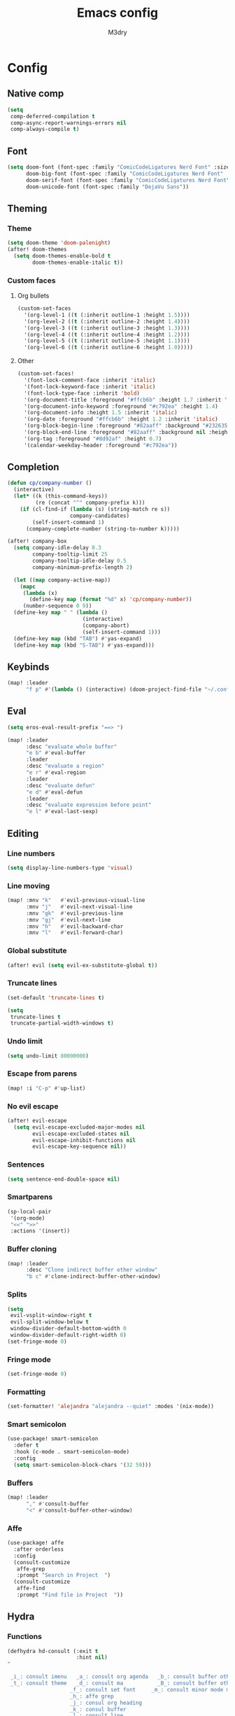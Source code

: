 #+title: Emacs config
#+author: M3dry

* Config
:PROPERTIES:
:header-args: emacs-lisp: :tangle config.el
:END:
** Native comp
#+begin_src emacs-lisp
(setq
 comp-deferred-compilation t
 comp-async-report-warnings-errors nil
 comp-always-compile t)
#+end_src
** Font
#+begin_src emacs-lisp
(setq doom-font (font-spec :family "ComicCodeLigatures Nerd Font" :size 13)
      doom-big-font (font-spec :family "ComicCodeLigatures Nerd Font" :size 16)
      doom-serif-font (font-spec :family "ComicCodeLigatures Nerd Font" :size 13)
      doom-unicode-font (font-spec :family "DejaVu Sans"))
#+end_src
** Theming
*** Theme
#+begin_src emacs-lisp
(setq doom-theme 'doom-palenight)
(after! doom-themes
  (setq doom-themes-enable-bold t
        doom-themes-enable-italic t))
#+end_src
*** Custom faces
**** Org bullets
#+begin_src emacs-lisp
(custom-set-faces
  '(org-level-1 ((t (:inherit outline-1 :height 1.5))))
  '(org-level-2 ((t (:inherit outline-2 :height 1.4))))
  '(org-level-3 ((t (:inherit outline-3 :height 1.3))))
  '(org-level-4 ((t (:inherit outline-4 :height 1.2))))
  '(org-level-5 ((t (:inherit outline-5 :height 1.1))))
  '(org-level-6 ((t (:inherit outline-6 :height 1.0)))))
#+end_src
**** Other
#+begin_src emacs-lisp
(custom-set-faces!
  '(font-lock-comment-face :inherit 'italic)
  '(font-lock-keyword-face :inherit 'italic)
  '(font-lock-type-face :inherit 'bold)
  '(org-document-title :foreground "#ffcb6b" :height 1.7 :inherit 'italic)
  '(org-document-info-keyword :foreground "#c792ea" :height 1.4)
  '(org-document-info :height 1.5 :inherit 'italic)
  '(org-date :foreground "#ffcb6b" :height 1.2 :inherit 'italic)
  '(org-block-begin-line :foreground "#82aaff" :background "#232635" :height 1.1 :inherit 'italic :extend t)
  '(org-block-end-line :foreground "#82aaff" :background nil :height 1.1 :inherit 'italic)
  '(org-tag :foreground "#8d92af" :height 0.7)
  '(calendar-weekday-header :foreground "#c792ea"))
#+end_src
** Completion
#+begin_src emacs-lisp
(defun cp/company-number ()
  (interactive)
  (let* ((k (this-command-keys))
         (re (concat "^" company-prefix k)))
    (if (cl-find-if (lambda (s) (string-match re s))
                    company-candidates)
        (self-insert-command 1)
      (company-complete-number (string-to-number k)))))

(after! company-box
  (setq company-idle-delay 0.3
        company-tooltip-limit 25
        company-tooltip-idle-delay 0.5
        company-minimum-prefix-length 2)

  (let ((map company-active-map))
    (mapc
     (lambda (x)
       (define-key map (format "%d" x) 'cp/company-number))
     (number-sequence 0 9))
  (define-key map " " (lambda ()
                        (interactive)
                        (company-abort)
                        (self-insert-command 1)))
  (define-key map (kbd "TAB") #'yas-expand)
  (define-key map (kbd "S-TAB") #'yas-expand)))
#+end_src
** Keybinds
#+begin_src emacs-lisp
(map! :leader
      "f p" #'(lambda () (interactive) (doom-project-find-file "~/.config/flake/dots/doom")))
#+end_src
** Eval
#+begin_src emacs-lisp
(setq eros-eval-result-prefix "==> ")

(map! :leader
      :desc "evaluate whole buffer"
      "e b" #'eval-buffer
      :leader
      :desc "evaluate a region"
      "e r" #'eval-region
      :leader
      :desc "evaluate defun"
      "e d" #'eval-defun
      :leader
      :desc "evaluate expression before point"
      "e l" #'eval-last-sexp)
#+end_src
** Editing
*** Line numbers
#+begin_src emacs-lisp
(setq display-line-numbers-type 'visual)
#+end_src
*** Line moving
#+begin_src emacs-lisp
(map! :mnv "k"   #'evil-previous-visual-line
      :mnv "j"   #'evil-next-visual-line
      :mnv "gk"  #'evil-previous-line
      :mnv "gj"  #'evil-next-line
      :mnv "h"   #'evil-backward-char
      :mnv "l"   #'evil-forward-char)
#+end_src
*** Global substitute
#+begin_src emacs-lisp
(after! evil (setq evil-ex-substitute-global t))
#+end_src
*** Truncate lines
#+begin_src emacs-lisp
(set-default 'truncate-lines t)

(setq
 truncate-lines t
 truncate-partial-width-windows t)
#+end_src
*** Undo limit
#+begin_src emacs-lisp
(setq undo-limit 80000000)
#+end_src
*** Escape from parens
#+begin_src emacs-lisp
(map! :i "C-p" #'up-list)
#+end_src
*** No evil escape
#+begin_src emacs-lisp
(after! evil-escape
  (setq evil-escape-excluded-major-modes nil
        evil-escape-excluded-states nil
        evil-escape-inhibit-functions nil
        evil-escape-key-sequence nil))
#+end_src
*** Sentences
#+begin_src emacs-lisp
(setq sentence-end-double-space nil)
#+end_src
*** Smartparens
#+begin_src emacs-lisp
(sp-local-pair
 '(org-mode)
 "<<" ">>"
 :actions '(insert))
#+end_src
*** Buffer cloning
#+begin_src emacs-lisp
(map! :leader
      :desc "Clone indirect buffer other window"
      "b c" #'clone-indirect-buffer-other-window)
#+end_src
*** Splits
#+begin_src emacs-lisp
(setq
 evil-vsplit-window-right t
 evil-split-window-below t
 window-divider-default-bottom-width 0
 window-divider-default-right-width 0)
(set-fringe-mode 0)
#+end_src
*** Fringe mode
#+begin_src emacs-lisp
(set-fringe-mode 0)
#+end_src
*** Formatting
#+begin_src emacs-lisp
(set-formatter! 'alejandra "alejandra --quiet" :modes '(nix-mode))
#+end_src
*** Smart semicolon
#+begin_src emacs-lisp
(use-package! smart-semicolon
  :defer t
  :hook (c-mode . smart-semicolon-mode)
  :config
  (setq smart-semicolon-block-chars '(32 59)))
#+end_src
*** Buffers
#+begin_src emacs-lisp
(map! :leader
      "," #'consult-buffer
      "<" #'consult-buffer-other-window)
#+end_src
*** Affe
#+begin_src emacs-lisp
(use-package! affe
  :after orderless
  :config
  (consult-customize
   affe-grep
   :prompt "Search in Project  ")
  (consult-customize
   affe-find
   :prompt "Find file in Project  "))
#+end_src
** Hydra
*** Functions
#+begin_src emacs-lisp
(defhydra hd-consult (:exit t
                      :hint nil)
"

 _i_: consult imenu   _a_: consult org agenda   _b_: consult buffer other window
 _t_: consult theme   _d_: consult ma           _B_: consult buffer other frame
                    _f_: consult set font     _m_: consult minor mode menu
                    _h_: affe grep
                    _j_: consul org heading
                    _k_: consul buffer
                    _l_: consult line
                    _;_: affe find
                    _'_: consult find
--------------------------------------------------------------------------------------
 _q_: quit
"
  ("i" consult-imenu)
  ("t" consult-theme)
  ("a" consult-org-agenda)
  ("d" consult-man)
  ("f" consult-set-font)
  ("h" affe-grep)
  ("j" consult-org-heading)
  ("k" consult-buffer)
  ("l" consult-line)
  (";" affe-find)
  ("'" consult-find)
  ("m" consult-minor-mode-menu)
  ("b" consult-buffer-other-window)
  ("B" consult-buffer-other-frame)
  ("q" nil))

(defhydra hd-splits (:timeout 2
                     :hint nil)
"
 ^Windows^
---------------------
 _h_: decrease width
 _k_: decrease height
 _j_: increase height
 _l_: increase width
 _=_: balance windows
---------------------
 _q_: quit
"
  ("h" evil-window-decrease-width)
  ("l" evil-window-increase-width)
  ("k" evil-window-decrease-height)
  ("j" evil-window-increase-height)
  ("=" balance-windows)
  ("q" nil))
#+end_src
*** Keybinds
#+begin_src emacs-lisp
(map! :leader
      :desc "Consult functions"
      "k" #'hd-consult/body
      :leader
      :desc "Resize windows"
      "j" #'hd-splits/body)
(map! :desc "Ripgrep on projects"
      "C-;" #'+default/search-project)
#+end_src
** Rainbow mode
#+begin_src emacs-lisp
(map! :leader
      :desc "Toggle rainbow mode"
      "t c" #'rainbow-mode)

(add-hook! 'rainbow-mode-hook
  (hl-line-mode (if rainbow-mode -1 +1)))
#+end_src
** Modeline
#+begin_src emacs-lisp
(setq
 doom-modeline-height 23
 doom-modeline-bar-width 3
 doom-modeline-major-mode-icon t
 doom-modeline-enable-word-count t
 doom-modeline-buffer-file-name-style 'truncate-except-project
 all-the-icons-scale-factor 1)
(defun doom-modeline-conditional-buffer-encoding ()
  (setq-local doom-modeline-buffer-encoding
              (unless (or (eq buffer-file-coding-system 'utf-8-unix)
                          (eq buffer-file-coding-system 'utf-8)))))
(add-hook 'after-change-major-mode-hook #'doom-modeline-conditional-buffer-encoding)
#+end_src
** Calendar
#+begin_src emacs-lisp
(setq calendar-date-style "european"
      calendar-day-abbrev-array '["Mon" "Tue" "Wed" "Thu" "Fri" "Sat" "Sun"])
#+end_src
** Popup rules
*** Vterm
#+begin_src emacs-lisp
(set-popup-rule! "^\\*vterm" :size 0.20 :vslot -4 :select t :quit nil :ttl 0)
#+end_src
** Org
*** Agenda
#+begin_src emacs-lisp
(setq
 org-agenda-files '("~/my-stuff/Org/Agenda/")
 org-agenda-property-position 'next-line
 org-agenda-skip-scheduled-if-done t
 org-agenda-skip-deadline-if-done t
 org-agenda-include-deadlines t
 org-agenda-start-with-log-mode t
 org-agenda-align-tags-to-column 48
 org-agenda-time-leading-zero t
 org-agenda-skip-timestamp-if-done t
 org-agenda-custom-commands
 '(("o" "Overview"
    ((agenda "" (
                 (org-agenda-prefix-format " %?-12t% s")
                 (org-agenda-span 'week)
                 (org-agenda-start-day "-1d")
                 (org-agenda-overriding-header "⚡ This week")
                 (org-agenda-current-time-string "<----------- Now")
                 (org-agenda-scheduled-leaders '("SCHEDULED: " "Scheduled: "))
                 (org-agenda-deadline-leaders '("DEADLINE: " "Deadline: "))
                 (org-agenda-sorting-strategy '(priority-up))))
     (todo "" (
               (org-agenda-overriding-header "\n⚡ Today")
               (org-agenda-skip-timestamp-if-done t)
               (org-agenda-prefix-format " %?-12t% s")
               (org-agenda-span 'day)
               (org-agenda-start-day "+0d")
               (org-agenda-sorting-strategy '(priority-up))))
     (tags-todo "+PRIORITY=\"A\"" (
                                   (org-agenda-overriding-header "\n⚡ High priority")
                                   (org-agenda-skip-timestamp-if-done t)
                                   (org-agenda-prefix-format " %?-12t% s")))
     (tags-todo "+Effort<=20&+Effort>0" ()
                                        (org-agenda-overriding-header "\n⚡ Low effort")
                                        (org-agenda-skip-timestamp-if-done t)
                                        (org-agenda-prefix-format " %?-12t% s")
                                        (org-agenda-sorting-strategy '(priority-up))
                                        (org-agenda-max-todos 10))
     (todo "TODO" (
                   (org-agenda-overriding-header "\n⚡ To Do")
                   (org-agenda-skip-timestamp-if-done t)
                   (org-agenda-prefix-format " %?-12t% s")
                   (org-agenda-sorting-strategy '(priority-up))))
     (todo "PROJ" (
                   (org-agenda-overriding-header "\n⚡ Projects")
                   (org-agenda-skip-timestamp-if-done t)
                   (org-agenda-prefix-format " %?-12t% s")
                   (org-agenda-sorting-strategy '(priority-up))))))))
#+end_src
*** Roam
#+begin_src emacs-lisp
(setq
 org-roam-directory "~/my-stuff/Org/Roam/"
 org-roam-completion-everywhere t
 +org-roam-open-buffer-on-find-file nil)
#+end_src
**** Dailies
#+begin_src emacs-lisp
(setq org-roam-dailies-directory "Journal/")
#+end_src
**** Capture templates
#+begin_src emacs-lisp
(setq org-roam-capture-templates
      '(("d" "default" plain "%?"
         :if-new (file+head "%<%Y%m%d%H%M%S>-${slug}.org" "#+title: ${title}\n#+date: %U\n")
         :unnarrowed t))
      org-roam-dailies-capture-templates
      '(("t" "todo" entry "* TASKS\n- [ ] %?" :empty-lines 1 :target
          (file+head "%<%Y-%m-%d>.org" "#+title: Journal-%<%Y-%m-%d>\n\n#+filetags: Journal\n\n* Gratitude"))
        ("d" "date" entry "* %<%H:%M>: %?" :empty-lines 1 :target
          (file+head "%<%Y-%m-%d>.org" "#+title: Journal-%<%Y-%m-%d>\n#+filetags: Journal\n\n* Gratitude"))
        ("n" "no date" entry "* %?" :empty-lines 1 :target
          (file+head "%<%Y-%m-%d>.org" "#+title: Journal-%<%Y-%m-%d>\n\n#+filetags: Journal\n\n* Gratitude"))
        ("N" "nothing" entry "%?" :empty-lines 1 :target
          (file+head "%<%Y-%m-%d>.org" "#+title: Journal-%<%Y-%m-%d>\n\n#+filetags: Journal\n\n* Gratitude"))))
#+end_src
**** Node insertion
#+begin_src emacs-lisp
(defun org-roam-node-insert-immediate (arg &rest args)
  (interactive "P")
  (let ((args (cons arg args))
        (org-roam-capture-templates (list (append (car org-roam-capture-templates)
                                                  '(:immediate-finish t)))))
    (apply #'org-roam-node-insert args)))

(map! :i "C-c n i" #'org-roam-node-insert
      :i "C-c n I" #'org-roam-node-insert-immediate)
#+end_src
**** UI
#+begin_src emacs-lisp
(use-package! websocket
  :after org-roam)
(use-package! org-roam-ui
  :after org-roam
  :config
  (setq org-roam-ui-sync-theme t
        org-roam-ui-follow t
        org-roam-ui-update-on-save t
        org-roam-ui-open-on-start t)
  (setq org-startup-with-latex-preview t))
#+end_src
*** Priority
#+begin_src emacs-lisp
(setq
 org-priority-lowest ?D
 org-priority-highest ?A
 org-priority-faces
 '((?A . error)
   (?B . warning)
   (?C . success)
   (?D . outline-4)))
#+end_src
*** Todo keywords
#+begin_src emacs-lisp
(after! org
  (setq
   org-todo-keywords
   '((sequence
      "TODO(t)"
      "NEXT(n)"
      "PROJ(p)"
      "|"
      "WAIT(w)"
      "DONE(d)"
      "CANCELLED(c)"))
   org-todo-keyword-faces
   '(("TODO"      . (:foreground "#f78c6c" :inherit 'bold))
     ("NEXT"      . (:foreground "#ff5370" :inherit 'bold :height 1.15))
     ("PROJ"      . (:foreground "#5fafff" :inherit 'bold))
     ("WAIT"      . (:foreground "#eeffff" :inherit 'bold))
     ("DONE"      . (:foreground "#c3e88d" :inherit 'bold :box "#c3e88d"))
     ("CANCELLED" . (:foreground "#717cb4" :inherit 'bold :strike-through t)))))
#+end_src
*** Capture templates
#+begin_src emacs-lisp
(after! org
  (setq org-capture-templates
        `(("t" "Todo")
          ("ti" "Important" entry (file+olp "~/my-stuff/Org/Agenda/Inbox.org" "Important")
           "* TODO %?\n%U")
          ("tt" "Today" entry (file+olp "~/my-stuff/Org/Agenda/Inbox.org" "Today")
           "* TODO %?\n%U")
          ("tl" "Later" entry (file+olp "~/my-stuff/Org/Agenda/Inbox.org" "Later")
           "* TODO %?\n%U"))))
#+end_src
*** Pretty
**** Superstar
#+begin_src emacs-lisp
(after! org-superstar
  (setq
   org-superstar-headline-bullets-list '("⬢" "⬡" "◆" "◈" "◇" "●" "◉" "○" "✹" "✿" "✤" "✜")
   org-superstar-remove-leading-stars t
   org-superstar-special-todo-items t
   org-superstar-todo-bullet-alist
   '(("TODO"      . ?)
     ("NEXT"      . ?)
     ("PROJ"      . ?)
     ("WAIT"      . ?)
     ("CANCELLED" . ?)
     ("DONE"      . ?))
   org-superstar-item-bullet-alist
   '((?- . ?•)
     (?+ . ?➤))))
#+end_src
**** Appear
#+begin_src emacs-lisp
(use-package! org-appear
  :hook (org-mode . org-appear-mode)
  :config
  (setq org-appear-autolinks t
        org-appear-autosubmarkers t
        org-appear-autoemphasis t
        org-appear-autoentities t)
  (add-hook! 'org-appear-mode-hook
    ;; for proper first-time setup, `org-appear--set-elements' needs to
    ;; be run after other hooks have acted.
    (org-appear--set-elements)
    (add-hook! evil-insert-state-entry :local (org-appear-mode 1))
    (add-hook! evil-insert-state-exit :local (org-appear-mode -1))))
#+end_src
**** Fancy priorities
#+begin_src emacs-lisp
(use-package! org-fancy-priorities
  :hook (org-mode . org-fancy-priorities-mode)
  :config
  (setq org-fancy-priorities-list '((?A . "")
                                    (?B . "")
                                    (?C . "")
                                    (?D . ""))))
#+end_src
**** Ellipsis
#+begin_src emacs-lisp
(setq
 org-ellipsis " ⬎ "
 org-list-allow-alphabetical t
 org-hide-emphasis-markers t)
#+end_src
*** Inline
**** Latex
#+begin_src emacs-lisp
(use-package! org-fragtog :hook (org-mode . org-fragtog-mode))
#+end_src
**** Pdf
#+begin_src emacs-lisp
(add-hook 'org-mode-hook #'org-inline-pdf-mode)
#+end_src
**** Animation
#+begin_src emacs-lisp
(add-hook 'org-mode-hook #'org-inline-anim-mode)
#+end_src
*** Autolist
#+begin_src emacs-lisp
(use-package! org-autolist
  :defer t
  :hook (org-mode . org-autolist-mode))
#+end_src
*** Startup
#+begin_src emacs-lisp
(after! org
  (setq
   org-startup-folded 'content
   org-startup-with-inline-images t))
#+end_src
*** Toc
#+begin_src emacs-lisp
(toc-org-mode)
(setq toc-org-max-depth 4)
#+end_src
*** Export
#+begin_src emacs-lisp
(setq org-export-with-tags nil)
#+end_src
*** Refiling
#+begin_src emacs-lisp
(after! org
  (setq org-refile-targets '(("~/my-stuff/Org/Archive.org" :maxlevel . 4))))
(advice-add 'org-refile :after 'org-save-all-org-buffers)
#+end_src
* Init
:PROPERTIES:
:header-args: emacs-lisp: :tangle no
:END:
** Modules
*** Input
#+name: doom-input
#+begin_src emacs-lisp
;;chinese
;;japanese
;;layout            ; auie,ctsrnm is the superior home row
#+end_src
*** Completion
#+name: doom-completion
#+begin_src emacs-lisp
(company
  +childframe)      ; the ultimate code completion backend
;;helm              ; the *other* search engine for love and life
;;ido               ; the other *other* search engine...
;;ivy               ; a search engine for love and life
(vertico
  +childframe
  +icons)           ; the search engine of the future
#+end_src
*** Ui
#+name: doom-ui
#+begin_src emacs-lisp
;;deft              ; notational velocity for Emacs
doom                ; what makes DOOM look the way it does
doom-dashboard      ; a nifty splash screen for Emacs
;;doom-quit         ; DOOM quit-message prompts when you quit Emacs
(emoji +unicode
       +github)     ; 🙂
hl-todo             ; highlight TODO/FIXME/NOTE/DEPRECATED/HACK/REVIEW
hydra
;;indent-guides     ; highlighted indent columns
;;(ligatures
;;  +extra)         ; ligatures and symbols to make your code pretty again
;;minimap           ; show a map of the code on the side
modeline            ; snazzy, Atom-inspired modeline, plus API
nav-flash           ; blink cursor line after big motions
;;neotree           ; a project drawer, like NERDTree for vim
ophints             ; highlight the region an operation acts on
(popup +defaults)   ; tame sudden yet inevitable temporary windows
;;tabs              ; a tab bar for Emacs
treemacs            ; a project drawer, like neotree but cooler
;;unicode             ; extended unicode support for various languages
(vc-gutter
  +pretty)          ; vcs diff in the fringe
;;vi-tilde-fringe   ; fringe tildes to mark beyond EOB
window-select       ; visually switch windows
workspaces          ; tab emulation, persistence & separate workspaces
;;zen               ; distraction-free coding or writing
#+end_src
*** Editor
#+name: doom-editor
#+begin_src emacs-lisp
(evil +everywhere)  ; come to the dark side, we have cookies
file-templates      ; auto-snippets for empty files
fold                ; (nigh) universal code folding
format              ; automated prettiness
;;god               ; run Emacs commands without modifier keys
;;lispy             ; vim for lisp, for people who don't like vim
;;multiple-cursors  ; editing in many places at once
;;objed             ; text object editing for the innocent
parinfer            ; turn lisp into python, sort of
;;rotate-text       ; cycle region at point between text candidates
snippets            ; my elves. They type so I don't have to
;;word-wrap         ; soft wrapping with language-aware indent
#+end_src
*** Emacs
#+name: doom-emacs
#+begin_src emacs-lisp
(dired +icons)      ; making dired pretty [functional]
electric            ; smarter, keyword-based electric-indent
(ibuffer +icons)    ; interactive buffer management
(undo +tree)        ; persistent, smarter undo for your inevitable mistakes
vc                  ; version-control and Emacs, sitting in a tree
#+end_src
*** Term
#+name: doom-term
#+begin_src emacs-lisp
eshell              ; the elisp shell that works everywhere
;;shell             ; simple shell REPL for Emacs
;;term              ; basic terminal emulator for Emacs
vterm               ; the best terminal emulation in Emacs
#+end_src
*** Checkers
#+name: doom-checkers
#+begin_src emacs-lisp
(syntax
  +childframe)      ; tasing you for every semicolon you forget
(spell
  +aspell
  +everywhere)      ; tasing you for misspelling mispelling
;;grammar           ; tasing grammar mistake every you make
#+end_src
*** Tools
#+name: doom-tools
#+begin_src emacs-lisp
;;ansible
;;biblio
;;(debugger +lsp)   ; FIXME stepping through code, to help you add bugs
;;direnv
docker
;;editorconfig      ; let someone else argue about tabs vs spaces
;;ein               ; tame Jupyter notebooks with emacs
(eval +overlay)     ; run code, run (also, repls)
;;gist              ; interacting with github gists
lookup              ; navigate your code and its documentation
;;lsp
magit               ; a git porcelain for Emacs
;;make              ; run make tasks from Emacs
pass                ; password manager for nerds
pdf                 ; pdf enhancements
;;prodigy           ; FIXME managing external services & code builders
rgb                 ; creating color strings
;;taskrunner        ; taskrunner for all your projects
;;terraform         ; infrastructure as code
;;tmux              ; an API for interacting with tmux
tree-sitter         ; syntax and parsing, sitting in a tree...
;;upload            ; map local to remote projects via ssh/ftp
#+end_src
*** Os
#+name: doom-os
#+begin_src emacs-lisp
;;macos             ; improve compatibility with macOS
;;tty               ; improve the terminal Emacs experience
#+end_src
*** Lang
#+name: doom-lang
#+begin_src emacs-lisp
;;agda              ; types of types of types of types...
;;beancount         ; mind the GAAP
(cc +tree-sitter)   ; C > C++ == 1
(clojure
  +tree-sitter)     ; java with a lisp
;;common-lisp       ; if you've seen one lisp, you've seen them all
;;coq               ; proofs-as-programs
;;crystal           ; ruby at the speed of c
;;csharp            ; unity, .NET, and mono shenanigans
;;data              ; config/data formats
;;(dart +flutter)   ; paint ui and not much else
;;elixir            ; erlang done right
;;elm               ; care for a cup of TEA?
emacs-lisp          ; drown in parentheses
;;erlang            ; an elegant language for a more civilized age
;;ess               ; emacs speaks statistics
;;faust             ; dsp, but you get to keep your soul
;;fsharp            ; ML stands for Microsoft's Language
;;fstar             ; (dependent) types and (monadic) effects and Z3
;;gdscript          ; the language you waited for
(go
  +tree-sitter)     ; the hipster dialect
(haskell
  +tree-sitter)     ; a language that's lazier than I am
;;hy                ; readability of scheme w/ speed of python
;;idris             ; a language you can depend on
;;json              ; At least it ain't XML
;;(java +meghanada) ; the poster child for carpal tunnel syndrome
;;javascript        ; all(hope(abandon(ye(who(enter(here))))))
;;julia             ; a better, faster MATLAB
;;kotlin            ; a better, slicker Java(Script)
(latex
  +cdlatex
  +fold)            ; writing papers in Emacs has never been so fun
;;lean
;;factor
;;ledger            ; an accounting system in Emacs
;;lua               ; one-based indices? one-based indices
markdown            ; writing docs for people to ignore
;;nim               ; python + lisp at the speed of c
(nix
  +tree-sitter)     ; I hereby declare "nix geht mehr!"
;;ocaml             ; an objective camel
(org
  +pretty
  +gnuplot
  +roam2)           ; organize your plain life in plain text
;;php               ; perl's insecure younger brother
;;plantuml          ; diagrams for confusing people more
;;purescript        ; javascript, but functional
;;python            ; beautiful is better than ugly
;;qt                ; the 'cutest' gui framework ever
;;racket            ; a DSL for DSLs
;;raku              ; the artist formerly known as perl6
;;rest              ; Emacs as a REST client
;;rst               ; ReST in peace
;;(ruby +rails)     ; 1.step {|i| p "Ruby is #{i.even? ? 'love' : 'life'}"}
(rust
  +tree-sitter)     ; Fe2O3.unwrap().unwrap().unwrap().unwrap()
;;scala             ; java, but good
;;scheme            ; a fully conniving family of lisps
(sh +tree-sitter)   ; she sells {ba,z,fi}sh shells on the C xor
;;sml
;;solidity          ; do you need a blockchain? No.
;;swift             ; who asked for emoji variables?
;;terra             ; Earth and Moon in alignment for performance.
;;web               ; the tubes
;;yaml              ; JSON, but readable
;;zig               ; C, but simpler
#+end_src
*** Email
#+name: doom-email
#+begin_src emacs-lisp
;;(mu4e +gmail)
;;notmuch
;;(wanderlust +gmail)
#+end_src
*** App
#+name: doom-app
#+begin_src emacs-lisp
;;calendar
;;emms
;;everywhere        ; *leave* Emacs!? You must be joking
;;irc               ; how neckbeards socialize
(rss +org)          ; emacs as an RSS reader
;;twitter           ; twitter client https://twitter.com/vnought
#+end_src
*** Config
#+name: doom-config
#+begin_src emacs-lisp
;;literate
(default +bindings +smartparens)
#+end_src
** init.el
#+begin_src emacs-lisp :tangle "init.el" :noweb no-export
(doom! :input
       <<doom-input>>

       :completion
       <<doom-completion>>

       :ui
       <<doom-ui>>

       :editor
       <<doom-editor>>

       :emacs
       <<doom-emacs>>

       :term
       <<doom-term>>

       :checkers
       <<doom-checkers>>

       :tools
       <<doom-tools>>

       :os
       <<doom-os>>

       :lang
       <<doom-lang>>

       :email
       <<doom-email>>

       :app
       <<doom-app>>

       :config
       <<doom-config>>
       )
#+end_src
* Packages
:PROPERTIES:
:header-args: emacs-lisp: :tangle packages.el
:END:
** Yuck
#+begin_src emacs-lisp
(package! yuck-mode)
#+end_src
** Editing
*** Smart semicolon
#+begin_src emacs-lisp
(package! smart-semicolon)
#+end_src
*** Visual regexp
#+begin_src emacs-lisp
(package! visual-regexp)
(package! visual-regexp-steroids)
#+end_src
*** Affe
#+begin_src emacs-lisp
(package! affe)
#+end_src
** Org
*** Autolist
#+begin_src emacs-lisp
(package! org-autolist)
#+end_src
*** Pretty
**** Appear
#+begin_src emacs-lisp
(package! org-appear)
#+end_src
**** Roam UI
#+begin_src emacs-lisp
(package! org-roam-ui)
(package! websocket)
#+end_src
**** Fancy priorities
#+begin_src emacs-lisp
(package! org-fancy-priorities)
#+end_src
*** Inline
**** Latex
#+begin_src emacs-lisp
(package! org-fragtog)
#+end_src
**** Pdf
#+begin_src emacs-lisp
(package! org-inline-pdf)
#+end_src
**** Animation
#+begin_src emacs-lisp
(package! org-inline-anim)
#+end_src
